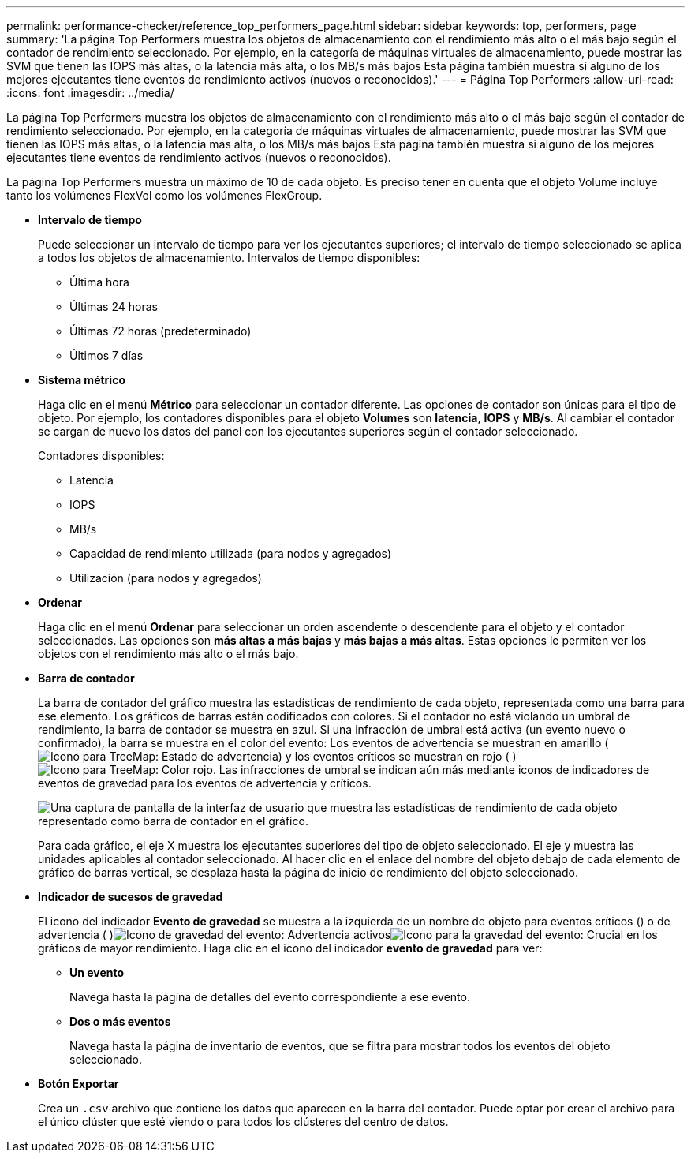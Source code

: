 ---
permalink: performance-checker/reference_top_performers_page.html 
sidebar: sidebar 
keywords: top, performers, page 
summary: 'La página Top Performers muestra los objetos de almacenamiento con el rendimiento más alto o el más bajo según el contador de rendimiento seleccionado. Por ejemplo, en la categoría de máquinas virtuales de almacenamiento, puede mostrar las SVM que tienen las IOPS más altas, o la latencia más alta, o los MB/s más bajos Esta página también muestra si alguno de los mejores ejecutantes tiene eventos de rendimiento activos (nuevos o reconocidos).' 
---
= Página Top Performers
:allow-uri-read: 
:icons: font
:imagesdir: ../media/


[role="lead"]
La página Top Performers muestra los objetos de almacenamiento con el rendimiento más alto o el más bajo según el contador de rendimiento seleccionado. Por ejemplo, en la categoría de máquinas virtuales de almacenamiento, puede mostrar las SVM que tienen las IOPS más altas, o la latencia más alta, o los MB/s más bajos Esta página también muestra si alguno de los mejores ejecutantes tiene eventos de rendimiento activos (nuevos o reconocidos).

La página Top Performers muestra un máximo de 10 de cada objeto. Es preciso tener en cuenta que el objeto Volume incluye tanto los volúmenes FlexVol como los volúmenes FlexGroup.

* *Intervalo de tiempo*
+
Puede seleccionar un intervalo de tiempo para ver los ejecutantes superiores; el intervalo de tiempo seleccionado se aplica a todos los objetos de almacenamiento. Intervalos de tiempo disponibles:

+
** Última hora
** Últimas 24 horas
** Últimas 72 horas (predeterminado)
** Últimos 7 días


* *Sistema métrico*
+
Haga clic en el menú *Métrico* para seleccionar un contador diferente. Las opciones de contador son únicas para el tipo de objeto. Por ejemplo, los contadores disponibles para el objeto *Volumes* son *latencia*, *IOPS* y *MB/s*. Al cambiar el contador se cargan de nuevo los datos del panel con los ejecutantes superiores según el contador seleccionado.

+
Contadores disponibles:

+
** Latencia
** IOPS
** MB/s
** Capacidad de rendimiento utilizada (para nodos y agregados)
** Utilización (para nodos y agregados)


* *Ordenar*
+
Haga clic en el menú *Ordenar* para seleccionar un orden ascendente o descendente para el objeto y el contador seleccionados. Las opciones son *más altas a más bajas* y *más bajas a más altas*. Estas opciones le permiten ver los objetos con el rendimiento más alto o el más bajo.

* *Barra de contador*
+
La barra de contador del gráfico muestra las estadísticas de rendimiento de cada objeto, representada como una barra para ese elemento. Los gráficos de barras están codificados con colores. Si el contador no está violando un umbral de rendimiento, la barra de contador se muestra en azul. Si una infracción de umbral está activa (un evento nuevo o confirmado), la barra se muestra en el color del evento: Los eventos de advertencia se muestran en amarillo (image:../media/treemapstatus_warning_png.gif["Icono para TreeMap: Estado de advertencia"]) y los eventos críticos se muestran en rojo ( )image:../media/treemapred_png.gif["Icono para TreeMap: Color rojo"]. Las infracciones de umbral se indican aún más mediante iconos de indicadores de eventos de gravedad para los eventos de advertencia y críticos.

+
image::../media/top_10_example.gif[Una captura de pantalla de la interfaz de usuario que muestra las estadísticas de rendimiento de cada objeto representado como barra de contador en el gráfico.]

+
Para cada gráfico, el eje X muestra los ejecutantes superiores del tipo de objeto seleccionado. El eje y muestra las unidades aplicables al contador seleccionado. Al hacer clic en el enlace del nombre del objeto debajo de cada elemento de gráfico de barras vertical, se desplaza hasta la página de inicio de rendimiento del objeto seleccionado.

* *Indicador de sucesos de gravedad*
+
El icono del indicador *Evento de gravedad* se muestra a la izquierda de un nombre de objeto para eventos críticos () o de advertencia ( )image:../media/sev_warning_um60.png["Icono de gravedad del evento: Advertencia"] activosimage:../media/sev_critical_um60.png["Icono para la gravedad del evento: Crucial"] en los gráficos de mayor rendimiento. Haga clic en el icono del indicador *evento de gravedad* para ver:

+
** *Un evento*
+
Navega hasta la página de detalles del evento correspondiente a ese evento.

** *Dos o más eventos*
+
Navega hasta la página de inventario de eventos, que se filtra para mostrar todos los eventos del objeto seleccionado.



* *Botón Exportar*
+
Crea un `.csv` archivo que contiene los datos que aparecen en la barra del contador. Puede optar por crear el archivo para el único clúster que esté viendo o para todos los clústeres del centro de datos.



